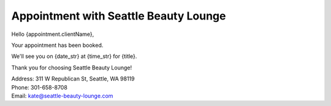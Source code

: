 .. modified_time: 2025-05-05T22:23:06.883Z

.. _h.74q66fivwzmb:

Appointment with Seattle Beauty Lounge
======================================

Hello {appointment.clientName},

Your appointment has been booked.

We'll see you on {date_str} at {time_str} for {title}.

Thank you for choosing Seattle Beauty Lounge!

| Address: 311 W Republican St, Seattle, WA 98119
| Phone: 301-658-8708
| Email: kate@seattle-beauty-lounge.com
